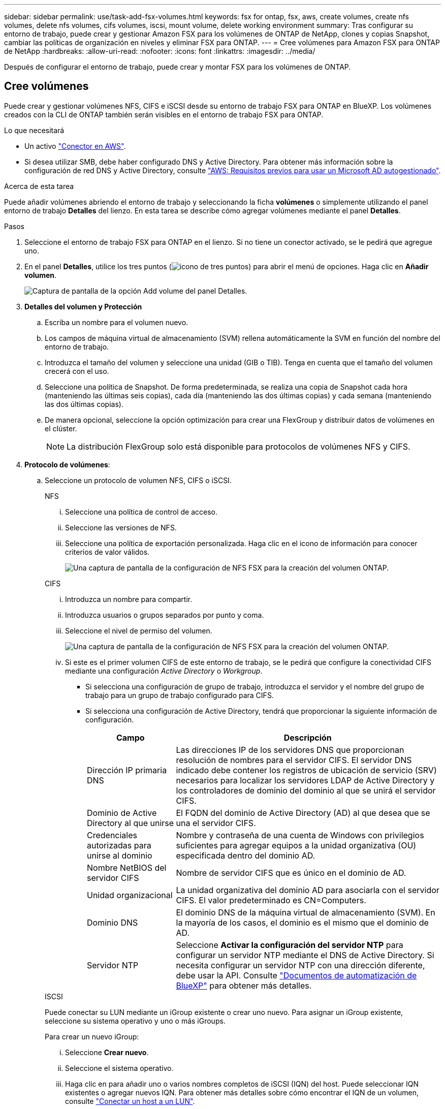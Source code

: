 ---
sidebar: sidebar 
permalink: use/task-add-fsx-volumes.html 
keywords: fsx for ontap, fsx, aws, create volumes, create nfs volumes, delete nfs volumes, cifs volumes, iscsi, mount volume, delete working environment 
summary: Tras configurar su entorno de trabajo, puede crear y gestionar Amazon FSX para los volúmenes de ONTAP de NetApp, clones y copias Snapshot, cambiar las políticas de organización en niveles y eliminar FSX para ONTAP. 
---
= Cree volúmenes para Amazon FSX para ONTAP de NetApp
:hardbreaks:
:allow-uri-read: 
:nofooter: 
:icons: font
:linkattrs: 
:imagesdir: ../media/


[role="lead"]
Después de configurar el entorno de trabajo, puede crear y montar FSX para los volúmenes de ONTAP.



== Cree volúmenes

Puede crear y gestionar volúmenes NFS, CIFS e iSCSI desde su entorno de trabajo FSX para ONTAP en BlueXP. Los volúmenes creados con la CLI de ONTAP también serán visibles en el entorno de trabajo FSX para ONTAP.

.Lo que necesitará
* Un activo https://docs.netapp.com/us-en/cloud-manager-setup-admin/task-creating-connectors-aws.html["Conector en AWS"^].
* Si desea utilizar SMB, debe haber configurado DNS y Active Directory. Para obtener más información sobre la configuración de red DNS y Active Directory, consulte link:https://docs.aws.amazon.com/fsx/latest/ONTAPGuide/self-manage-prereqs.html["AWS: Requisitos previos para usar un Microsoft AD autogestionado"^].


.Acerca de esta tarea
Puede añadir volúmenes abriendo el entorno de trabajo y seleccionando la ficha *volúmenes* o simplemente utilizando el panel entorno de trabajo *Detalles* del lienzo. En esta tarea se describe cómo agregar volúmenes mediante el panel *Detalles*.

.Pasos
. Seleccione el entorno de trabajo FSX para ONTAP en el lienzo. Si no tiene un conector activado, se le pedirá que agregue uno.
. En el panel *Detalles*, utilice los tres puntos (image:icon-three-dots.png["icono de tres puntos"]) para abrir el menú de opciones. Haga clic en *Añadir volumen*.
+
image:screenshot-add-volume.png["Captura de pantalla de la opción Add volume del panel Detalles."]

. *Detalles del volumen y Protección*
+
.. Escriba un nombre para el volumen nuevo.
.. Los campos de máquina virtual de almacenamiento (SVM) rellena automáticamente la SVM en función del nombre del entorno de trabajo.
.. Introduzca el tamaño del volumen y seleccione una unidad (GIB o TIB). Tenga en cuenta que el tamaño del volumen crecerá con el uso.
.. Seleccione una política de Snapshot. De forma predeterminada, se realiza una copia de Snapshot cada hora (manteniendo las últimas seis copias), cada día (manteniendo las dos últimas copias) y cada semana (manteniendo las dos últimas copias).
.. De manera opcional, seleccione la opción optimización para crear una FlexGroup y distribuir datos de volúmenes en el clúster.
+

NOTE: La distribución FlexGroup solo está disponible para protocolos de volúmenes NFS y CIFS.



. *Protocolo de volúmenes*:
+
.. Seleccione un protocolo de volumen NFS, CIFS o iSCSI.
+
[role="tabbed-block"]
====
.NFS
--
... Seleccione una política de control de acceso.
... Seleccione las versiones de NFS.
... Seleccione una política de exportación personalizada. Haga clic en el icono de información para conocer criterios de valor válidos.
+
image:screenshot_fsx_volume_protocol_nfs.png["Una captura de pantalla de la configuración de NFS FSX para la creación del volumen ONTAP."]



--
.CIFS
--
... Introduzca un nombre para compartir.
... Introduzca usuarios o grupos separados por punto y coma.
... Seleccione el nivel de permiso del volumen.
+
image:screenshot_fsx_volume_protocol_cifs.png["Una captura de pantalla de la configuración de NFS FSX para la creación del volumen ONTAP."]

... Si este es el primer volumen CIFS de este entorno de trabajo, se le pedirá que configure la conectividad CIFS mediante una configuración _Active Directory_ o _Workgroup_.
+
**** Si selecciona una configuración de grupo de trabajo, introduzca el servidor y el nombre del grupo de trabajo para un grupo de trabajo configurado para CIFS.
**** Si selecciona una configuración de Active Directory, tendrá que proporcionar la siguiente información de configuración.
+
[cols="25,75"]
|===
| Campo | Descripción 


| Dirección IP primaria DNS | Las direcciones IP de los servidores DNS que proporcionan resolución de nombres para el servidor CIFS. El servidor DNS indicado debe contener los registros de ubicación de servicio (SRV) necesarios para localizar los servidores LDAP de Active Directory y los controladores de dominio del dominio al que se unirá el servidor CIFS. 


| Dominio de Active Directory al que unirse | El FQDN del dominio de Active Directory (AD) al que desea que se una el servidor CIFS. 


| Credenciales autorizadas para unirse al dominio | Nombre y contraseña de una cuenta de Windows con privilegios suficientes para agregar equipos a la unidad organizativa (OU) especificada dentro del dominio AD. 


| Nombre NetBIOS del servidor CIFS | Nombre de servidor CIFS que es único en el dominio de AD. 


| Unidad organizacional | La unidad organizativa del dominio AD para asociarla con el servidor CIFS. El valor predeterminado es CN=Computers. 


| Dominio DNS | El dominio DNS de la máquina virtual de almacenamiento (SVM). En la mayoría de los casos, el dominio es el mismo que el dominio de AD. 


| Servidor NTP | Seleccione *Activar la configuración del servidor NTP* para configurar un servidor NTP mediante el DNS de Active Directory. Si necesita configurar un servidor NTP con una dirección diferente, debe usar la API. Consulte https://docs.netapp.com/us-en/cloud-manager-automation/index.html["Documentos de automatización de BlueXP"^] para obtener más detalles. 
|===




--
.ISCSI
--
Puede conectar su LUN mediante un iGroup existente o crear uno nuevo. Para asignar un iGroup existente, seleccione su sistema operativo y uno o más iGroups.

Para crear un nuevo iGroup:

... Seleccione **Crear nuevo**.
... Seleccione el sistema operativo.
... Haga clic en para añadir uno o varios nombres completos de iSCSI (IQN) del host. Puede seleccionar IQN existentes o agregar nuevos IQN. Para obtener más detalles sobre cómo encontrar el IQN de un volumen, consulte link:https://docs.netapp.com/us-en/cloud-manager-cloud-volumes-ontap/task-connect-lun.html["Conectar un host a un LUN"^].
... Introduzca un **Nombre de iGroup**.
+
image:screenshot-volume-protocol-iscsi.png["Una captura de pantalla de la configuración de iSCSI FSX para la creación de volúmenes ONTAP."]



--
====


. *Perfil de uso y clasificación por niveles*
+
.. De forma predeterminada, *la eficiencia del almacenamiento* está desactivada. Puede cambiar esta configuración para habilitar la deduplicación y la compresión.
.. De forma predeterminada, *la directiva de segmentación* se establece en *sólo instantánea*. Puede seleccionar una política de organización en niveles diferente en función de sus necesidades.
+
image:screenshot_fsx_volume_usage_tiering.png["Una captura de pantalla del perfil de uso y la configuración de niveles para FSX para la creación de volúmenes de ONTAP."]

.. Si seleccionó Optimization (FlexGroup), debe especificar el número de componentes a los que se deben distribuir los datos de volúmenes en. Se recomienda encarecidamente utilizar un número par de componentes para garantizar una distribución uniforme de los datos. La mejor práctica son 8 componentes.
+
image:screenshot-constituents.png["Captura de pantalla del campo para especificar el número de componentes a los que se deben distribuir los datos del volumen."]



. *Revisión*: Revise su configuración de volumen. Haga clic en *anterior* para cambiar la configuración o en *Agregar* para crear el volumen.


.Resultado
El nuevo volumen se agrega al entorno de trabajo.



== Monte los volúmenes

Acceda a las instrucciones de montaje desde BlueXP para que pueda montar el volumen en un host.

.Acerca de esta tarea
Puede montar volúmenes abriendo el entorno de trabajo y seleccionando la ficha *volúmenes* o simplemente utilizando el panel entorno de trabajo *Detalles* del lienzo. En esta tarea se describe cómo agregar volúmenes mediante el panel *Detalles*.

.Pasos
. Seleccione el entorno de trabajo FSX para ONTAP en el lienzo.
. En el panel *Detalles*, utilice el icono de tres puntos (image:icon-three-dots.png["icono de tres puntos"]) para abrir el menú de opciones. Haga clic en *Ver volúmenes*.
+
image:screenshot-view-volume.png["Una captura de pantalla de cómo abrir el menú Volume Actions (acciones de volumen)."]

. Utilice *Administrar volúmenes* para abrir el menú *acciones de volumen*. Haga clic en *comando de montaje* y siga las instrucciones para montar el volumen.
+
image:screenshot-mount-volume.png["Captura de pantalla del comando Mount volume."]



.Resultado
El volumen ahora está montado en el host.
